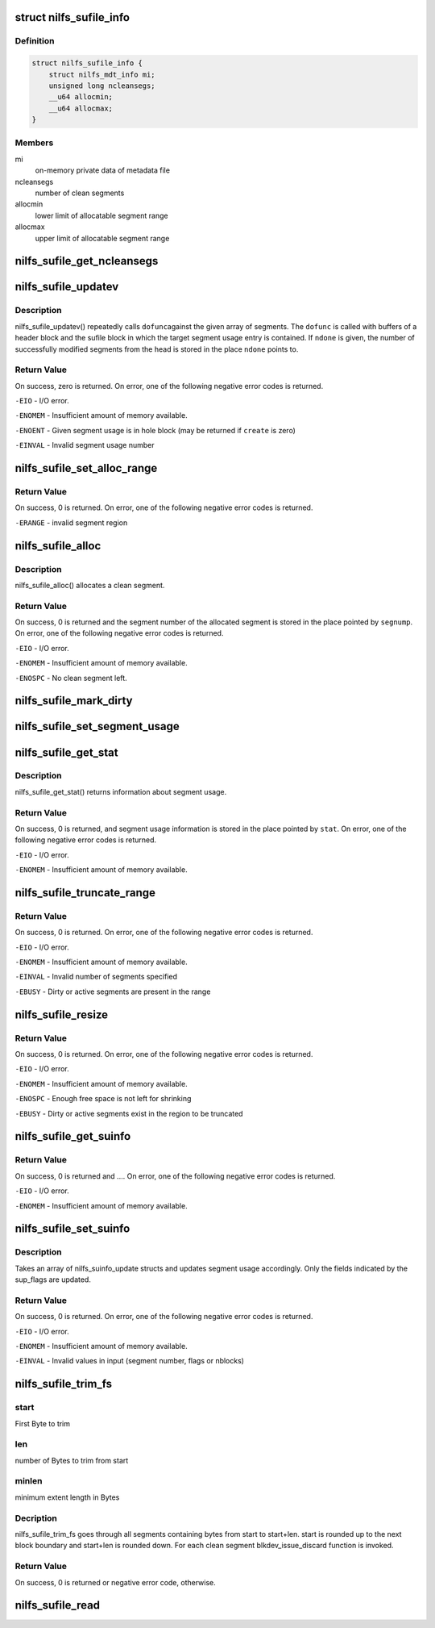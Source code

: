 .. -*- coding: utf-8; mode: rst -*-
.. src-file: fs/nilfs2/sufile.c

.. _`nilfs_sufile_info`:

struct nilfs_sufile_info
========================

.. c:type:: struct nilfs_sufile_info

    on-memory private data of sufile

.. _`nilfs_sufile_info.definition`:

Definition
----------

.. code-block:: c

    struct nilfs_sufile_info {
        struct nilfs_mdt_info mi;
        unsigned long ncleansegs;
        __u64 allocmin;
        __u64 allocmax;
    }

.. _`nilfs_sufile_info.members`:

Members
-------

mi
    on-memory private data of metadata file

ncleansegs
    number of clean segments

allocmin
    lower limit of allocatable segment range

allocmax
    upper limit of allocatable segment range

.. _`nilfs_sufile_get_ncleansegs`:

nilfs_sufile_get_ncleansegs
===========================

.. c:function:: unsigned long nilfs_sufile_get_ncleansegs(struct inode *sufile)

    return the number of clean segments

    :param struct inode \*sufile:
        inode of segment usage file

.. _`nilfs_sufile_updatev`:

nilfs_sufile_updatev
====================

.. c:function:: int nilfs_sufile_updatev(struct inode *sufile, __u64 *segnumv, size_t nsegs, int create, size_t *ndone, void (*dofunc)(struct inode *, __u64, struct buffer_head *, struct buffer_head *))

    modify multiple segment usages at a time

    :param struct inode \*sufile:
        inode of segment usage file

    :param __u64 \*segnumv:
        array of segment numbers

    :param size_t nsegs:
        size of \ ``segnumv``\  array

    :param int create:
        creation flag

    :param size_t \*ndone:
        place to store number of modified segments on \ ``segnumv``\ 

    :param void (\*dofunc)(struct inode \*, __u64, struct buffer_head \*, struct buffer_head \*):
        primitive operation for the update

.. _`nilfs_sufile_updatev.description`:

Description
-----------

nilfs_sufile_updatev() repeatedly calls \ ``dofunc``\ 
against the given array of segments.  The \ ``dofunc``\  is called with
buffers of a header block and the sufile block in which the target
segment usage entry is contained.  If \ ``ndone``\  is given, the number
of successfully modified segments from the head is stored in the
place \ ``ndone``\  points to.

.. _`nilfs_sufile_updatev.return-value`:

Return Value
------------

On success, zero is returned.  On error, one of the
following negative error codes is returned.

\ ``-EIO``\  - I/O error.

\ ``-ENOMEM``\  - Insufficient amount of memory available.

\ ``-ENOENT``\  - Given segment usage is in hole block (may be returned if
\ ``create``\  is zero)

\ ``-EINVAL``\  - Invalid segment usage number

.. _`nilfs_sufile_set_alloc_range`:

nilfs_sufile_set_alloc_range
============================

.. c:function:: int nilfs_sufile_set_alloc_range(struct inode *sufile, __u64 start, __u64 end)

    limit range of segment to be allocated

    :param struct inode \*sufile:
        inode of segment usage file

    :param __u64 start:
        minimum segment number of allocatable region (inclusive)

    :param __u64 end:
        maximum segment number of allocatable region (inclusive)

.. _`nilfs_sufile_set_alloc_range.return-value`:

Return Value
------------

On success, 0 is returned.  On error, one of the
following negative error codes is returned.

\ ``-ERANGE``\  - invalid segment region

.. _`nilfs_sufile_alloc`:

nilfs_sufile_alloc
==================

.. c:function:: int nilfs_sufile_alloc(struct inode *sufile, __u64 *segnump)

    allocate a segment

    :param struct inode \*sufile:
        inode of segment usage file

    :param __u64 \*segnump:
        pointer to segment number

.. _`nilfs_sufile_alloc.description`:

Description
-----------

nilfs_sufile_alloc() allocates a clean segment.

.. _`nilfs_sufile_alloc.return-value`:

Return Value
------------

On success, 0 is returned and the segment number of the
allocated segment is stored in the place pointed by \ ``segnump``\ . On error, one
of the following negative error codes is returned.

\ ``-EIO``\  - I/O error.

\ ``-ENOMEM``\  - Insufficient amount of memory available.

\ ``-ENOSPC``\  - No clean segment left.

.. _`nilfs_sufile_mark_dirty`:

nilfs_sufile_mark_dirty
=======================

.. c:function:: int nilfs_sufile_mark_dirty(struct inode *sufile, __u64 segnum)

    mark the buffer having a segment usage dirty

    :param struct inode \*sufile:
        inode of segment usage file

    :param __u64 segnum:
        segment number

.. _`nilfs_sufile_set_segment_usage`:

nilfs_sufile_set_segment_usage
==============================

.. c:function:: int nilfs_sufile_set_segment_usage(struct inode *sufile, __u64 segnum, unsigned long nblocks, time64_t modtime)

    set usage of a segment

    :param struct inode \*sufile:
        inode of segment usage file

    :param __u64 segnum:
        segment number

    :param unsigned long nblocks:
        number of live blocks in the segment

    :param time64_t modtime:
        modification time (option)

.. _`nilfs_sufile_get_stat`:

nilfs_sufile_get_stat
=====================

.. c:function:: int nilfs_sufile_get_stat(struct inode *sufile, struct nilfs_sustat *sustat)

    get segment usage statistics

    :param struct inode \*sufile:
        inode of segment usage file

    :param struct nilfs_sustat \*sustat:
        *undescribed*

.. _`nilfs_sufile_get_stat.description`:

Description
-----------

nilfs_sufile_get_stat() returns information about segment
usage.

.. _`nilfs_sufile_get_stat.return-value`:

Return Value
------------

On success, 0 is returned, and segment usage information is
stored in the place pointed by \ ``stat``\ . On error, one of the following
negative error codes is returned.

\ ``-EIO``\  - I/O error.

\ ``-ENOMEM``\  - Insufficient amount of memory available.

.. _`nilfs_sufile_truncate_range`:

nilfs_sufile_truncate_range
===========================

.. c:function:: int nilfs_sufile_truncate_range(struct inode *sufile, __u64 start, __u64 end)

    truncate range of segment array

    :param struct inode \*sufile:
        inode of segment usage file

    :param __u64 start:
        start segment number (inclusive)

    :param __u64 end:
        end segment number (inclusive)

.. _`nilfs_sufile_truncate_range.return-value`:

Return Value
------------

On success, 0 is returned.  On error, one of the
following negative error codes is returned.

\ ``-EIO``\  - I/O error.

\ ``-ENOMEM``\  - Insufficient amount of memory available.

\ ``-EINVAL``\  - Invalid number of segments specified

\ ``-EBUSY``\  - Dirty or active segments are present in the range

.. _`nilfs_sufile_resize`:

nilfs_sufile_resize
===================

.. c:function:: int nilfs_sufile_resize(struct inode *sufile, __u64 newnsegs)

    resize segment array

    :param struct inode \*sufile:
        inode of segment usage file

    :param __u64 newnsegs:
        new number of segments

.. _`nilfs_sufile_resize.return-value`:

Return Value
------------

On success, 0 is returned.  On error, one of the
following negative error codes is returned.

\ ``-EIO``\  - I/O error.

\ ``-ENOMEM``\  - Insufficient amount of memory available.

\ ``-ENOSPC``\  - Enough free space is not left for shrinking

\ ``-EBUSY``\  - Dirty or active segments exist in the region to be truncated

.. _`nilfs_sufile_get_suinfo`:

nilfs_sufile_get_suinfo
=======================

.. c:function:: ssize_t nilfs_sufile_get_suinfo(struct inode *sufile, __u64 segnum, void *buf, unsigned int sisz, size_t nsi)

    :param struct inode \*sufile:
        inode of segment usage file

    :param __u64 segnum:
        segment number to start looking

    :param void \*buf:
        array of suinfo

    :param unsigned int sisz:
        byte size of suinfo

    :param size_t nsi:
        size of suinfo array

.. _`nilfs_sufile_get_suinfo.return-value`:

Return Value
------------

On success, 0 is returned and .... On error, one of the
following negative error codes is returned.

\ ``-EIO``\  - I/O error.

\ ``-ENOMEM``\  - Insufficient amount of memory available.

.. _`nilfs_sufile_set_suinfo`:

nilfs_sufile_set_suinfo
=======================

.. c:function:: ssize_t nilfs_sufile_set_suinfo(struct inode *sufile, void *buf, unsigned int supsz, size_t nsup)

    sets segment usage info

    :param struct inode \*sufile:
        inode of segment usage file

    :param void \*buf:
        array of suinfo_update

    :param unsigned int supsz:
        byte size of suinfo_update

    :param size_t nsup:
        size of suinfo_update array

.. _`nilfs_sufile_set_suinfo.description`:

Description
-----------

Takes an array of nilfs_suinfo_update structs and updates
segment usage accordingly. Only the fields indicated by the sup_flags
are updated.

.. _`nilfs_sufile_set_suinfo.return-value`:

Return Value
------------

On success, 0 is returned. On error, one of the
following negative error codes is returned.

\ ``-EIO``\  - I/O error.

\ ``-ENOMEM``\  - Insufficient amount of memory available.

\ ``-EINVAL``\  - Invalid values in input (segment number, flags or nblocks)

.. _`nilfs_sufile_trim_fs`:

nilfs_sufile_trim_fs
====================

.. c:function:: int nilfs_sufile_trim_fs(struct inode *sufile, struct fstrim_range *range)

    trim ioctl handle function

    :param struct inode \*sufile:
        inode of segment usage file

    :param struct fstrim_range \*range:
        fstrim_range structure

.. _`nilfs_sufile_trim_fs.start`:

start
-----

First Byte to trim

.. _`nilfs_sufile_trim_fs.len`:

len
---

number of Bytes to trim from start

.. _`nilfs_sufile_trim_fs.minlen`:

minlen
------

minimum extent length in Bytes

.. _`nilfs_sufile_trim_fs.decription`:

Decription
----------

nilfs_sufile_trim_fs goes through all segments containing bytes
from start to start+len. start is rounded up to the next block boundary
and start+len is rounded down. For each clean segment blkdev_issue_discard
function is invoked.

.. _`nilfs_sufile_trim_fs.return-value`:

Return Value
------------

On success, 0 is returned or negative error code, otherwise.

.. _`nilfs_sufile_read`:

nilfs_sufile_read
=================

.. c:function:: int nilfs_sufile_read(struct super_block *sb, size_t susize, struct nilfs_inode *raw_inode, struct inode **inodep)

    read or get sufile inode

    :param struct super_block \*sb:
        super block instance

    :param size_t susize:
        size of a segment usage entry

    :param struct nilfs_inode \*raw_inode:
        on-disk sufile inode

    :param struct inode \*\*inodep:
        buffer to store the inode

.. This file was automatic generated / don't edit.

